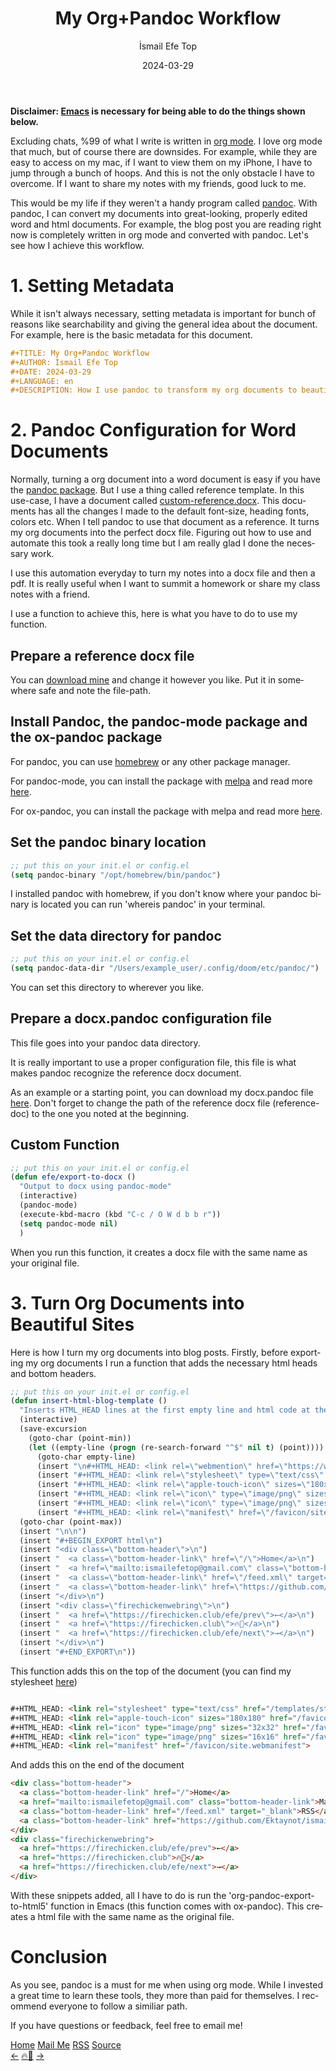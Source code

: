 #+title: My Org+Pandoc Workflow
#+AUTHOR: İsmail Efe Top
#+DATE: 2024-03-29
#+LANGUAGE: en
#+DESCRIPTION: How I use pandoc to transform my org documents to beautiful looking word documents and websites!


#+HTML_HEAD: <link rel="stylesheet" type="text/css" href="/templates/style.css" />
#+HTML_HEAD: <link rel="apple-touch-icon" sizes="180x180" href="/favicon/apple-touch-icon.png">
#+HTML_HEAD: <link rel="icon" type="image/png" sizes="32x32" href="/favicon/favicon-32x32.png">
#+HTML_HEAD: <link rel="icon" type="image/png" sizes="16x16" href="/favicon/favicon-16x16.png">
#+HTML_HEAD: <link rel="manifest" href="/favicon/site.webmanifest">

*Disclaimer: [[https://www.gnu.org/software/emacs/][Emacs]] is necessary for being able to do the things shown below.*

Excluding chats, %99 of what I write is written in [[https://orgmode.org][org mode]]. I love org mode that much, but of course there are downsides. For example, while they are easy to access on my mac, if I want to view them on my iPhone, I have to jump through a bunch of hoops. And this is not the only obstacle I have to overcome. If I want to share my notes with my friends, good luck to me.

This would be my life if they weren't a handy program called [[https://pandoc.org/][pandoc]]. With pandoc, I can convert my documents into great-looking, properly edited word and html documents. For example, the blog post you are reading right now is completely written in org mode and converted with pandoc. Let's see how I achieve this workflow.

* 1. Setting Metadata
While it isn't always necessary, setting metadata is important for bunch of reasons like searchability and giving the general idea about the document. For example, here is the basic metadata for this document.

#+begin_src org
#+TITLE: My Org+Pandoc Workflow
#+AUTHOR: İsmail Efe Top
#+DATE: 2024-03-29
#+LANGUAGE: en
#+DESCRIPTION: How I use pandoc to transform my org documents to beautiful looking word documents and websites!
#+end_src

* 2. Pandoc Configuration for Word Documents
Normally, turning a org document into a word document is easy if you have the [[http://joostkremers.github.io/pandoc-mode/][pandoc package]]. But I use a thing called reference template. In this use-case, I have a document called [[https://ismailefe.org/blog/my_org_pandoc_workflow/etc/custom-reference.docx][custom-reference.docx]]. This documents has all the changes I made to the default font-size, heading fonts, colors etc. When I tell pandoc to use that document as a reference. It turns my org documents into the perfect docx file. Figuring out how to use and automate this took a really long time but I am really glad I done the necessary work.

I use this automation everyday to turn my notes into a docx file and then a pdf. It is really useful when I want to summit a homework or share my class notes with a friend.

I use a function to achieve this, here is what you have to do to use my function.

** Prepare a reference docx file
You can [[https://ismailefe.org/blog/my_org_pandoc_workflow/etc/custom-reference.docx][download mine]] and change it however you like. Put it in somewhere safe and note the file-path.

** Install Pandoc, the pandoc-mode package and the ox-pandoc package
For pandoc, you can use [[https://brew.sh][homebrew]] or any other package manager.

For pandoc-mode, you can install the package with [[https://melpa.org/][melpa]] and read more [[http://joostkremers.github.io/pandoc-mode/][here]].

For ox-pandoc, you can install the package with melpa and read more [[https://github.com/kawabata/ox-pandoc][here]].

** Set the pandoc binary location
#+begin_src emacs-lisp
;; put this on your init.el or config.el
(setq pandoc-binary "/opt/homebrew/bin/pandoc")
#+end_src

I installed pandoc with homebrew, if you don't know where your pandoc binary is located you can run 'whereis pandoc' in your terminal.

** Set the data directory for pandoc
#+begin_src emacs-lisp
;; put this on your init.el or config.el
(setq pandoc-data-dir "/Users/example_user/.config/doom/etc/pandoc/")
#+end_src

You can set this directory to wherever you like.

** Prepare a docx.pandoc configuration file
This file goes into your pandoc data directory.

It is really important to use a proper configuration file, this file is what makes pandoc recognize the reference docx document.

As an example or a starting point, you can download my docx.pandoc file [[https://ismailefe.org/blog/my_org_pandoc_workflow/etc/docx.pandoc][here]]. Don't forget to change the path of the reference docx file (reference-doc) to the one you noted at the beginning.

** Custom Function
#+begin_src emacs-lisp
;; put this on your init.el or config.el
(defun efe/export-to-docx ()
  "Output to docx using pandoc-mode"
  (interactive)
  (pandoc-mode)
  (execute-kbd-macro (kbd "C-c / O W d b b r"))
  (setq pandoc-mode nil)
  )
#+end_src

When you run this function, it creates a docx file with the same name as your original file.


* 3. Turn Org Documents into Beautiful Sites
Here is how I turn my org documents into blog posts. Firstly, before exporting my org documents I run a function that adds the necessary html heads and bottom headers.
#+begin_src emacs-lisp
;; put this on your init.el or config.el
(defun insert-html-blog-template ()
  "Inserts HTML_HEAD lines at the first empty line and html code at the end of the buffer."
  (interactive)
  (save-excursion
    (goto-char (point-min))
    (let ((empty-line (progn (re-search-forward "^$" nil t) (point))))
      (goto-char empty-line)
      (insert "\n#+HTML_HEAD: <link rel=\"webmention\" href=\"https://webmention.io/ismailefe.org/webmention\" />\n")
      (insert "#+HTML_HEAD: <link rel=\"stylesheet\" type=\"text/css\" href=\"/templates/style.css\" />\n")
      (insert "#+HTML_HEAD: <link rel=\"apple-touch-icon\" sizes=\"180x180\" href=\"/favicon/apple-touch-icon.png\">\n")
      (insert "#+HTML_HEAD: <link rel=\"icon\" type=\"image/png\" sizes=\"32x32\" href=\"/favicon/favicon-32x32.png\">\n")
      (insert "#+HTML_HEAD: <link rel=\"icon\" type=\"image/png\" sizes=\"16x16\" href=\"/favicon/favicon-16x16.png\">\n")
      (insert "#+HTML_HEAD: <link rel=\"manifest\" href=\"/favicon/site.webmanifest\">\n")))
  (goto-char (point-max))
  (insert "\n\n")
  (insert "#+BEGIN_EXPORT html\n")
  (insert "<div class=\"bottom-header\">\n")
  (insert "  <a class=\"bottom-header-link\" href=\"/\">Home</a>\n")
  (insert "  <a href=\"mailto:ismailefetop@gmail.com\" class=\"bottom-header-link\">Mail Me</a>\n")
  (insert "  <a class=\"bottom-header-link\" href=\"/feed.xml\" target=\"_blank\">RSS</a>\n")
  (insert "  <a class=\"bottom-header-link\" href=\"https://github.com/Ektaynot/ismailefe_org\" target=\"_blank\">Source</a>\n")
  (insert "</div>\n")
  (insert "<div class=\"firechickenwebring\">\n")
  (insert "  <a href=\"https://firechicken.club/efe/prev\">←</a>\n")
  (insert "  <a href=\"https://firechicken.club\">🔥⁠🐓</a>\n")
  (insert "  <a href=\"https://firechicken.club/efe/next\">→</a>\n")
  (insert "</div>\n")
  (insert "#+END_EXPORT\n"))

#+end_src


This function adds this on the top of the document (you can find my stylesheet [[https://ismailefe.org/templates/style.css][here]])
#+begin_src html

#+HTML_HEAD: <link rel="stylesheet" type="text/css" href="/templates/style.css" />
#+HTML_HEAD: <link rel="apple-touch-icon" sizes="180x180" href="/favicon/apple-touch-icon.png">
#+HTML_HEAD: <link rel="icon" type="image/png" sizes="32x32" href="/favicon/favicon-32x32.png">
#+HTML_HEAD: <link rel="icon" type="image/png" sizes="16x16" href="/favicon/favicon-16x16.png">
#+HTML_HEAD: <link rel="manifest" href="/favicon/site.webmanifest">
#+end_src

And adds this on the end of the document
#+begin_src html
<div class="bottom-header">
  <a class="bottom-header-link" href="/">Home</a>
  <a href="mailto:ismailefetop@gmail.com" class="bottom-header-link">Mail Me</a>
  <a class="bottom-header-link" href="/feed.xml" target="_blank">RSS</a>
  <a class="bottom-header-link" href="https://github.com/Ektaynot/ismailefe_org" target="_blank">Source</a>
</div>
<div class="firechickenwebring">
  <a href="https://firechicken.club/efe/prev">←</a>
  <a href="https://firechicken.club">🔥⁠🐓</a>
  <a href="https://firechicken.club/efe/next">→</a>
</div>
#+end_src

With these snippets added, all I have to do is run the 'org-pandoc-export-to-html5' function in Emacs (this function comes with ox-pandoc). This creates a html file with the same name as the original file.

* Conclusion
As you see, pandoc is a must for me when using org mode. While I invested a great time to learn these tools, they more than paid for themselves. I recommend everyone to follow a similiar path.

If you have questions or feedback, feel free to email me!


#+BEGIN_EXPORT html
<div class="bottom-header">
  <a class="bottom-header-link" href="/">Home</a>
  <a href="mailto:ismailefetop@gmail.com" class="bottom-header-link">Mail Me</a>
  <a class="bottom-header-link" href="/feed.xml" target="_blank">RSS</a>
  <a class="bottom-header-link" href="https://github.com/Ektaynot/ismailefe_org" target="_blank">Source</a>
</div>
<div class="firechickenwebring">
  <a href="https://firechicken.club/efe/prev">←</a>
  <a href="https://firechicken.club">🔥⁠🐓</a>
  <a href="https://firechicken.club/efe/next">→</a>
</div>
#+END_EXPORT
